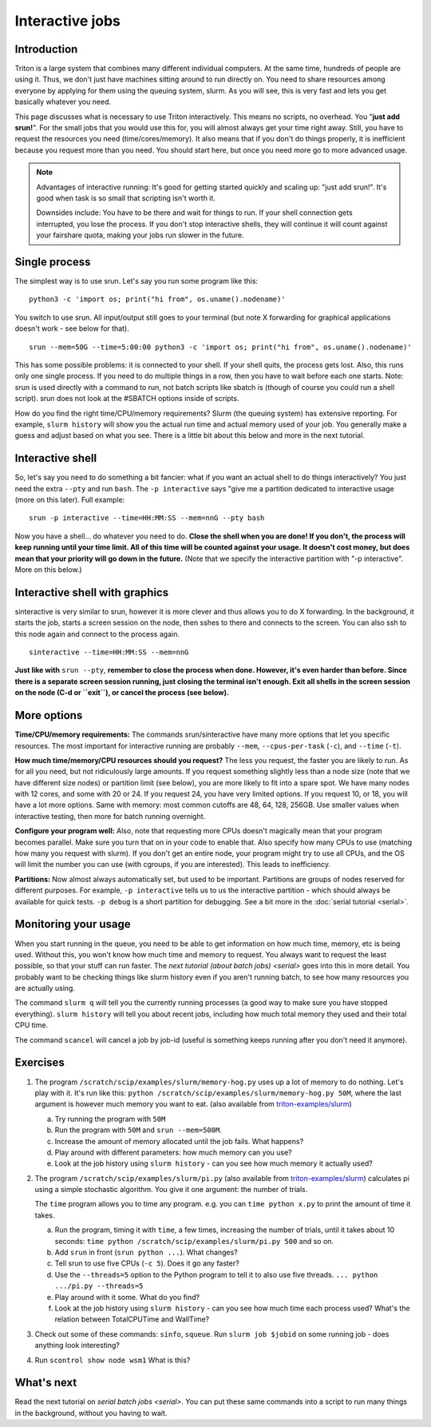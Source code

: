 ================
Interactive jobs
================

Introduction
============

Triton is a large system that combines many different individual
computers. At the same time, hundreds of people are using it. Thus, we
don't just have machines sitting around to run directly on. You need to
share resources among everyone by applying for them using the queuing
system, slurm. As you will see, this is very fast and lets you get
basically whatever you need.

This page discusses what is necessary to use Triton interactively. This
means no scripts, no overhead. You "**just add srun!**". For the small
jobs that you would use this for, you will almost always get your time
right away. Still, you have to request the resources you need
(time/cores/memory). It also means that if you don't do things
properly, it is inefficient because you request more than you need. You
should start here, but once you need more go to more advanced usage.

.. note::

  Advantages of interactive running:  It's good for getting started
  quickly and scaling up: "just add srun!". It's good when task is so
  small that scripting isn't worth it.

  Downsides include: You have to be there and wait for things to run. If
  your shell connection gets interrupted, you lose the process. If you
  don't stop interactive shells, they will continue it will count against
  your fairshare quota, making your jobs run slower in the future.


Single process
==============

The simplest way is to use srun. Let's say you run some program like
this:

::

    python3 -c 'import os; print("hi from", os.uname().nodename)'

You switch to use srun. All input/output still goes to your terminal
(but note X forwarding for graphical applications doesn't work - see
below for that).

::

    srun --mem=50G --time=5:00:00 python3 -c 'import os; print("hi from", os.uname().nodename)'

This has some possible problems: it is connected to your shell. If your
shell quits, the process gets lost. Also, this runs only one single
process. If you need to do multiple things in a row, then you have to
wait before each one starts. Note: srun is used directly with a command
to run, not batch scripts like sbatch is (though of course you could run
a shell script). srun does not look at the #SBATCH options inside of
scripts.

How do you find the right time/CPU/memory requirements?  Slurm (the
queuing system) has extensive reporting. For example,
``slurm history`` will show you the actual run time and actual memory
used of your job.  You generally make a guess and adjust based on what
you see.  There is a little bit about this below and more in
the next tutorial.


Interactive shell
=================

So, let's say you need to do something a bit fancier: what if you want
an actual shell to do things interactively? You just need the extra
``--pty`` and run ``bash``.  The ``-p interactive`` says "give me a
partition dedicated to interactive usage (more on this later).  Full
example::

    srun -p interactive --time=HH:MM:SS --mem=nnG --pty bash

Now you have a shell... do whatever you need to do. **Close the shell
when you are done!  If you don't, the process will keep running until
your time limit. All of this time will be counted against your usage.
It doesn't cost money, but does mean that your priority will go down in
the future.**  (Note that we specify the interactive partition with "-p
interactive". More on this below.)


Interactive shell with graphics
===============================

sinteractive is very similar to srun, however it is more clever and thus
allows you to do X forwarding. In the background, it starts the job,
starts a screen session on the node, then sshes to there and connects to
the screen. You can also ssh to this node again and connect to the
process again.

::

     sinteractive --time=HH:MM:SS --mem=nnG

**Just like with** ``srun --pty``, **remember to close the process when done.
However, it's even harder than before. Since there is a separate screen
session running, just closing the terminal isn't enough. Exit all
shells in the screen session on the node (C-d or ``exit``), or cancel
the process (see below).**


More options
============

**Time/CPU/memory requirements:** The commands srun/sinteractive have
many more options that let you specific resources. The most important
for interactive running are probably ``--mem``, ``--cpus-per-task`` (``-c``),
and ``--time`` (``-t``).

**How much time/memory/CPU resources should you request?**  The less
you request, the faster you are likely to run. As for all you need, but
not ridiculously large amounts. If you request something slightly less
than a node size (note that we have different size nodes) or partition
limit (see below), you are more likely to fit into a spare spot. We
have many nodes with 12 cores, and some with 20 or 24. If you request
24, you have very limited options. If you request 10, or 18, you will
have a lot more options. Same with memory: most common cutoffs are 48,
64, 128, 256GB. Use smaller values when interactive testing, then more
for batch running overnight.

**Configure your program well:** Also, note that requesting more CPUs
doesn't magically mean that your program becomes parallel. Make sure
you turn that on in your code to enable that. Also specify how many
CPUs to use (matching how many you request with slurm). If you don't
get an entire node, your program might try to use all CPUs, and the OS
will limit the number you can use (with cgroups, if you are
interested). This leads to inefficiency.

**Partitions:** Now almost always automatically set, but used to be
important.  Partitions are groups of nodes reserved for different
purposes.  For example, ``-p interactive`` tells us to us the
interactive partition - which should always be available for quick
tests.  ``-p debug`` is a short partition for debugging.  See a bit
more in the :doc:`serial tutorial <serial>`.



Monitoring your usage
=====================

When you start running in the queue, you need to be able to get
information on how much time, memory, etc is being used. Without this,
you won't know how much time and memory to request. You always want to
request the least possible, so that your stuff can run faster. The `next tutorial (about batch jobs) <serial>` goes into this in more detail. You probably want to be checking things like slurm history even if you aren't running batch, to see how many resources you are actually using.

The command ``slurm q`` will tell you the currently running processes (a good way to make sure you have stopped everything). ``slurm history`` will tell you about recent jobs, including how much total memory they used and their total CPU time.

The command ``scancel`` will cancel a job by job-id (useful is something keeps running after you don't need it anymore).

Exercises
=========

1. The program ``/scratch/scip/examples/slurm/memory-hog.py``
   uses up a lot of memory to do nothing.  Let's play with it.  It's
   run like this: ``python
   /scratch/scip/examples/slurm/memory-hog.py 50M``, where the
   last argument is however much memory you want to eat.  (also
   available from `triton-examples/slurm
   <https://github.com/AaltoScienceIT/triton-examples/tree/master/slurm>`__)

   a) Try running the program with ``50M``

   b) Run the program with ``50M`` and ``srun --mem=500M``.

   c) Increase the amount of memory allocated until the job fails.
      What happens?

   d) Play around with different parameters: how much memory can you
      use?

   e) Look at the job history using ``slurm history`` - can you see
      how much memory it actually used?

2. The program ``/scratch/scip/examples/slurm/pi.py`` (also
   available from `triton-examples/slurm
   <https://github.com/AaltoScienceIT/triton-examples/tree/master/slurm>`__)
   calculates pi using a simple stochastic algorithm.  You give it one
   argument: the number of trials.

   The ``time`` program allows you to time any program.  e.g. you can
   ``time python x.py`` to print the amount of time it takes.

   a) Run the program, timing it with ``time``, a few times,
      increasing the number of trials, until it takes about 10
      seconds: ``time python /scratch/scip/examples/slurm/pi.py
      500`` and so on.

   b) Add ``srun`` in front (``srun python ...``).  What changes?

   c) Tell srun to use five CPUs (``-c 5``).  Does it go any faster?

   d) Use the ``--threads=5`` option to the Python program to tell it
      to also use five threads.  ``... python .../pi.py --threads=5``

   e) Play around with it some.  What do you find?

   f) Look at the job history using ``slurm history`` - can you see
      how much time each process used?  What's the relation between
      TotalCPUTime and WallTime?

3. Check out some of these commands: ``sinfo``, ``squeue``.  Run
   ``slurm job $jobid`` on some running job - does anything
   look interesting?

4. Run ``scontrol show node wsm1``  What is this?



What's next
===========

Read the next tutorial on `serial batch
jobs <serial>`. You can put these same
commands into a script to run many things in the background, without you
having to wait.
